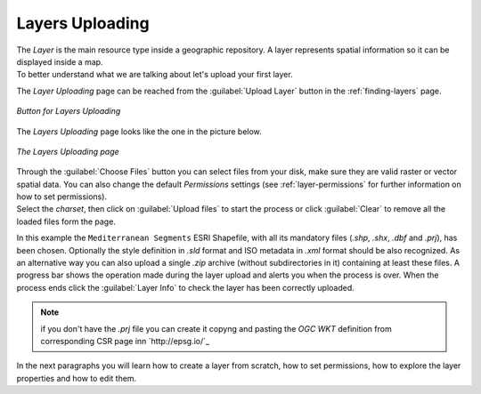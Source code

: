 .. _uploading-layers:

Layers Uploading
================

| The *Layer* is the main resource type inside a geographic repository. A layer represents spatial information so it can be displayed inside a map.
| To better understand what we are talking about let's upload your first layer.

The *Layer Uploading* page can be reached from the :guilabel:`Upload Layer` button in the :ref:`finding-layers` page.

.. figure:: img/layer_upload_layer.png
     :align: center

     *Button for Layers Uploading*

The *Layers Uploading* page looks like the one in the picture below.

.. figure:: img/layers_uploading_page.png
     :align: center

     *The Layers Uploading page*

| Through the :guilabel:`Choose Files` button you can select files from your disk, make sure they are valid raster or vector spatial data. You can also change the default *Permissions* settings (see :ref:`layer-permissions` for further information on how to set permissions).
| Select the *charset*, then click on :guilabel:`Upload files` to start the process or click :guilabel:`Clear` to remove all the loaded files form the page.

.. figure:: img/upload_shapefile.gif
     :align: center
     :width: 600 px
     *Shapefile Uploading*

In this example the ``Mediterranean Segments`` ESRI Shapefile, with all its mandatory files (`.shp`, `.shx`, `.dbf` and `.prj`), has been chosen.
Optionally the style definition in `.sld` format and ISO metadata in `.xml` format should be also recognized.
As an alternative way you can also upload a single `.zip` archive (without  subdirectories in it) containing at least these files.
A progress bar shows the operation made during the layer upload and alerts you when the process is over.
When the process ends click the :guilabel:`Layer Info` to check the layer has been correctly uploaded.

..  note:: if you don't have the `.prj` file you can create it copyng and pasting the `OGC WKT` definition from corresponding CSR page inn `http://epsg.io/`_

In the next paragraphs you will learn how to create a layer from scratch, how to set permissions, how to explore the layer properties and how to edit them.
